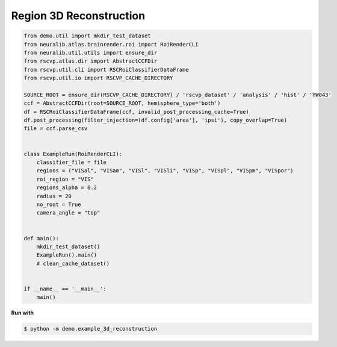 Region 3D Reconstruction
=========================

.. code-block:: python

    from demo.util import mkdir_test_dataset
    from neuralib.atlas.brainrender.roi import RoiRenderCLI
    from neuralib.util.utils import ensure_dir
    from rscvp.atlas.dir import AbstractCCFDir
    from rscvp.util.cli import RSCRoiClassifierDataFrame
    from rscvp.util.io import RSCVP_CACHE_DIRECTORY

    SOURCE_ROOT = ensure_dir(RSCVP_CACHE_DIRECTORY) / 'rscvp_dataset' / 'analysis' / 'hist' / 'YW043'
    ccf = AbstractCCFDir(root=SOURCE_ROOT, hemisphere_type='both')
    df = RSCRoiClassifierDataFrame(ccf, invalid_post_processing_cache=True)
    df.post_processing(filter_injection=(df.config['area'], 'ipsi'), copy_overlap=True)
    file = ccf.parse_csv


    class ExampleRun(RoiRenderCLI):
        classifier_file = file
        regions = ("VISal", "VISam", "VISl", "VISli", "VISp", "VISpl", "VISpm", "VISpor")
        roi_region = "VIS"
        regions_alpha = 0.2
        radius = 20
        no_root = True
        camera_angle = "top"


    def main():
        mkdir_test_dataset()
        ExampleRun().main()
        # clean_cache_dataset()


    if __name__ == '__main__':
        main()



.. seealso::

    - `demo script link <https://github.com/ytsimon2004/rscvp/blob/main/demo/example_3d_reconstruction.py>`_

**Run with**

.. code-block:: bash

    $ python -m demo.example_3d_reconstruction

